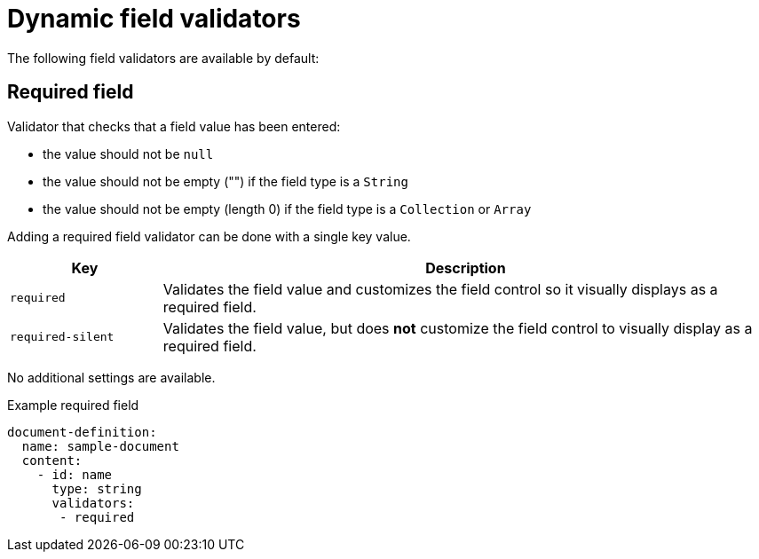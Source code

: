 = Dynamic field validators

The following field validators are available by default:

== Required field

Validator that checks that a field value has been entered:

* the value should not be `null`
* the value should not be empty ("") if the field type is a `String`
* the value should not be empty (length 0) if the field type is a `Collection` or `Array`

Adding a required field validator can be done with a single key value.

[cols="1,4"]
|===
|Key |Description

|`required`
|Validates the field value and customizes the field control so it visually displays as a required field.

|`required-silent`
|Validates the field value, but does *not* customize the field control to visually display as a required field.
|===

No additional settings are available.

.Example required field
[source,yaml]
----
document-definition:
  name: sample-document
  content:
    - id: name
      type: string
      validators:
       - required
----
